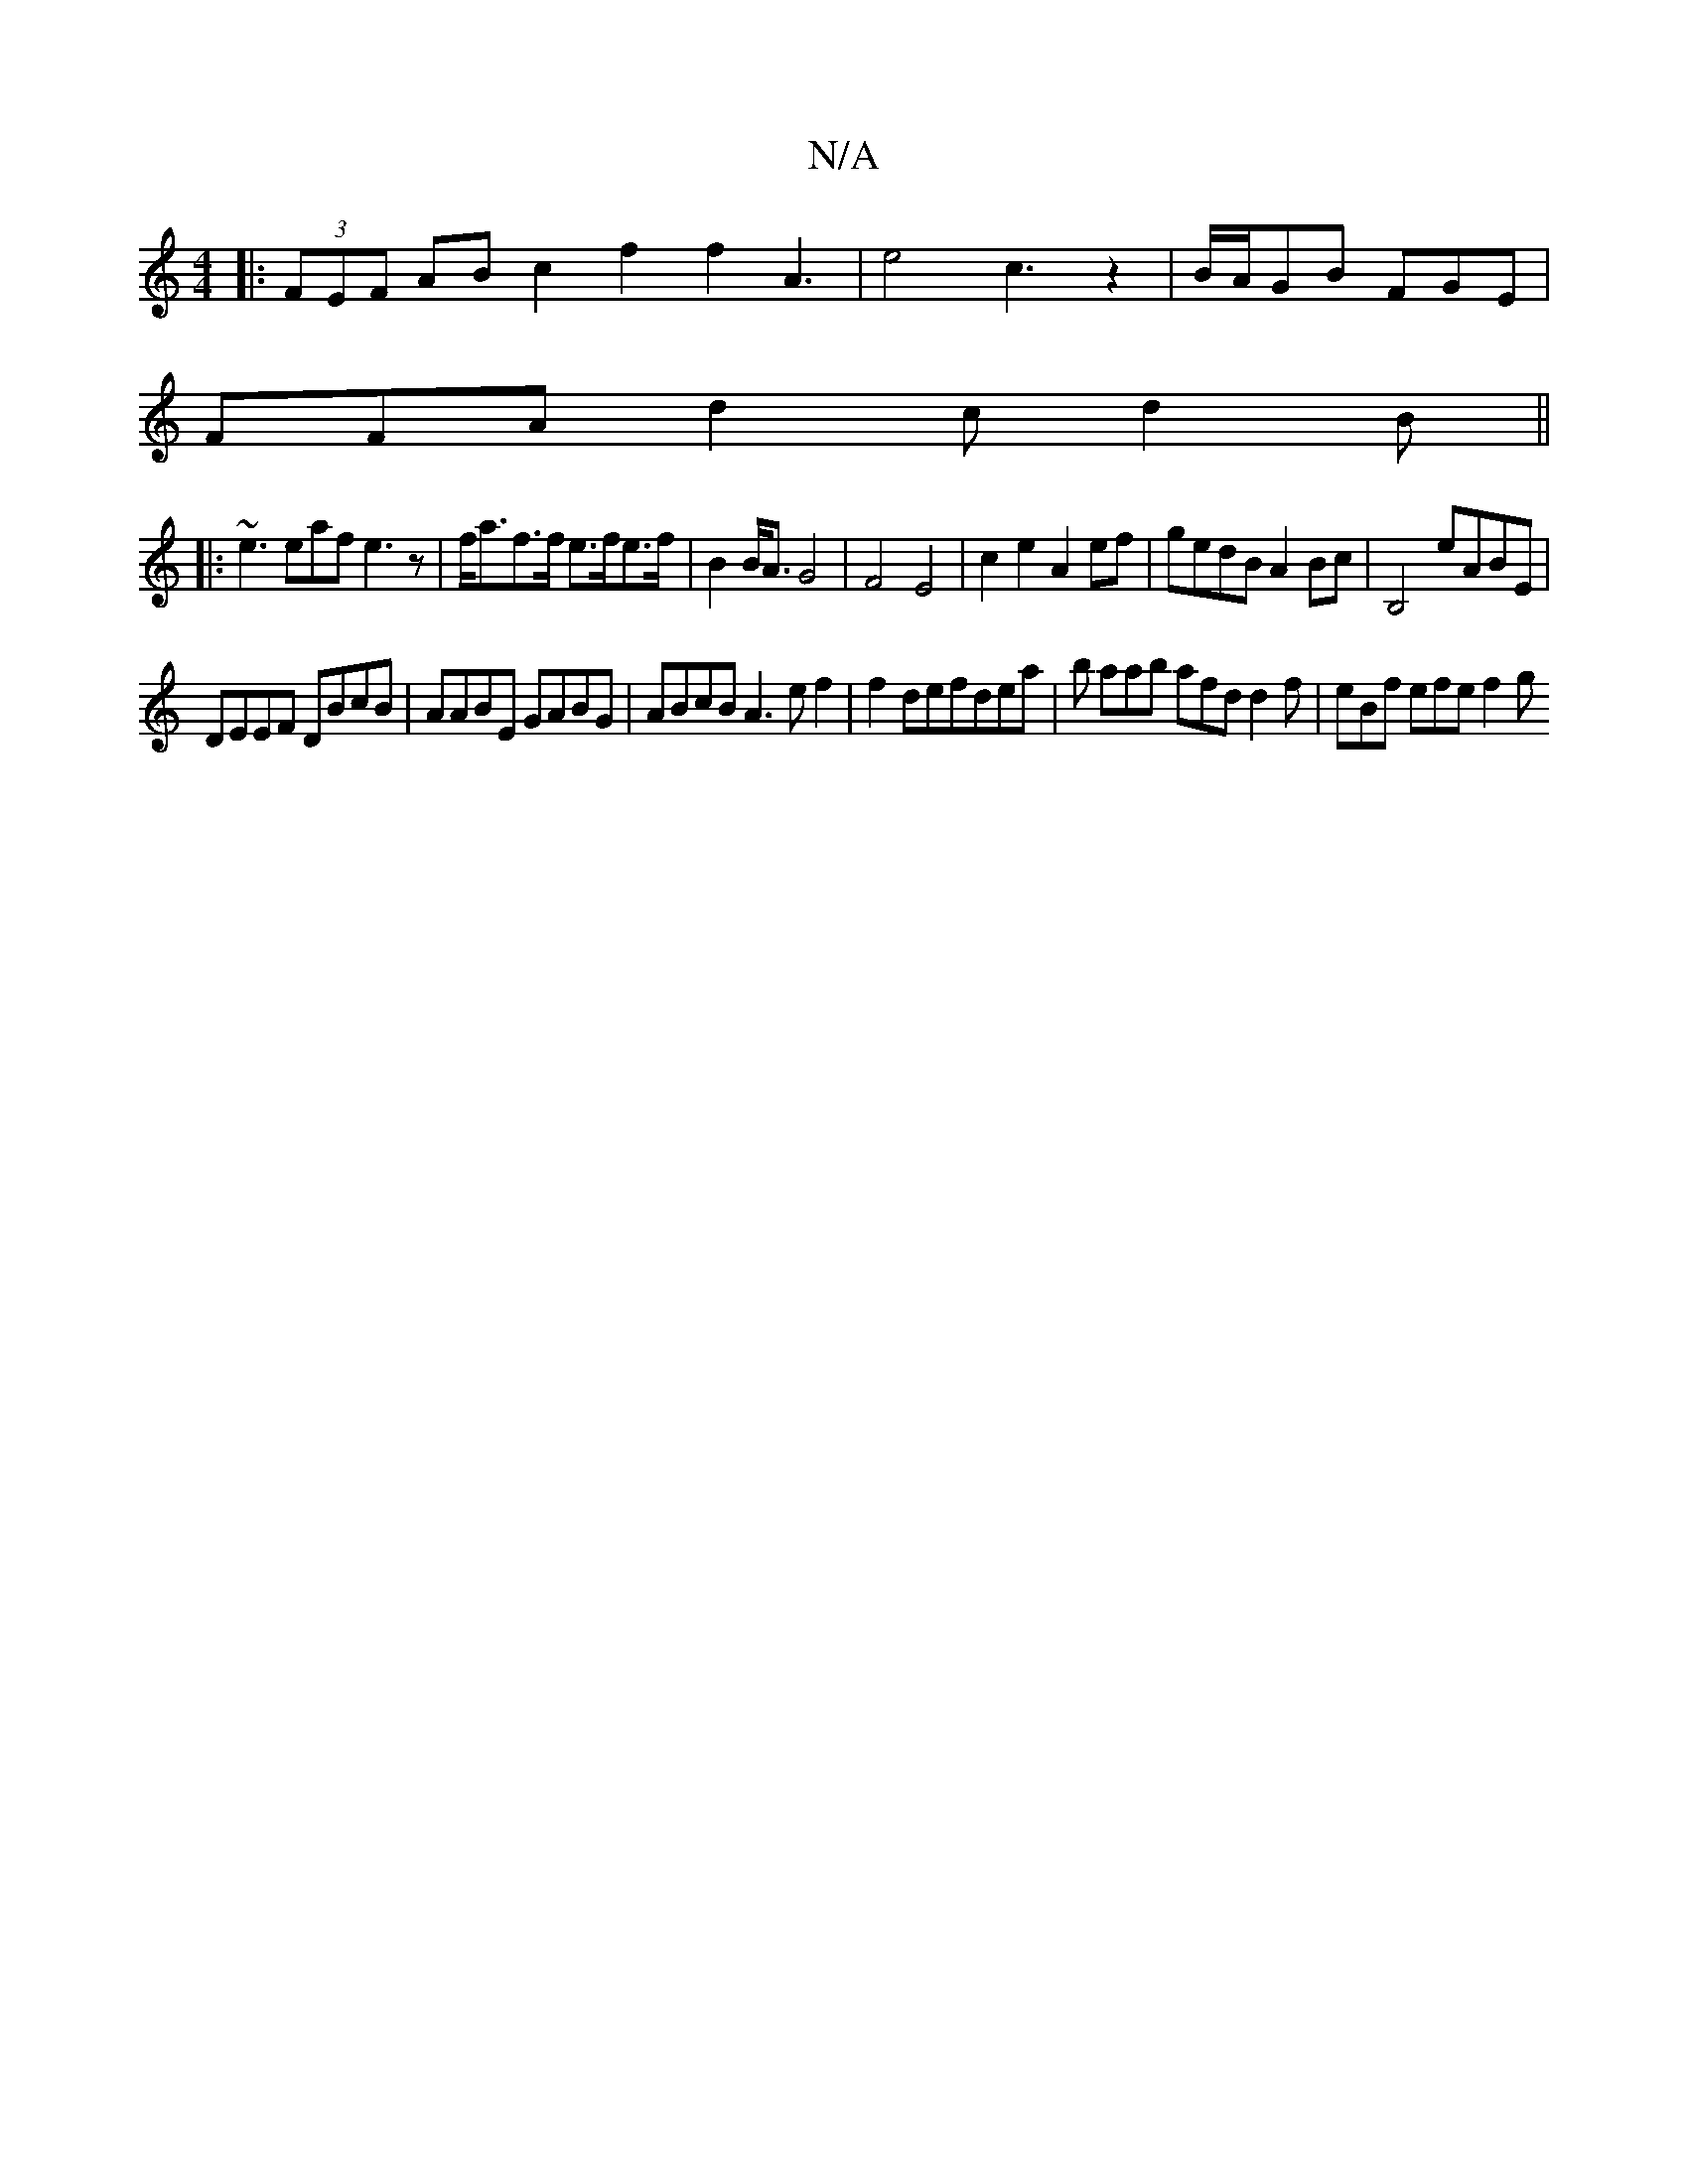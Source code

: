 X:1
T:N/A
M:4/4
R:N/A
K:Cmajor
|:(3FEF AB c2 f2f2 A3|e4c3z2|B/A/GB FGE |
FFA d2c d2B||
|:~e3 eaf e3 z|f<af>f e>fe>f|B2 B<A G4 | F4 E4|c2e2 A2ef|gedB A2Bc|B,4 eABE|
DEEF DBcB|AABE GABG|ABcB A3e f2|f2 defdea|b aab afd d2f|eBf efe f2g